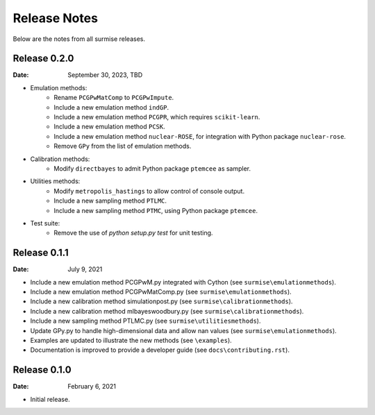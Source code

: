 =============
Release Notes
=============

Below are the notes from all surmise releases.

Release 0.2.0
-------------

:Date: September 30, 2023, TBD

* Emulation methods:
    * Rename ``PCGPwMatComp`` to ``PCGPwImpute``.
    * Include a new emulation method ``indGP``.
    * Include a new emulation method ``PCGPR``, which requires ``scikit-learn``.
    * Include a new emulation method ``PCSK``.
    * Include a new emulation method ``nuclear-ROSE``, for integration with Python package ``nuclear-rose``.
    * Remove ``GPy`` from the list of emulation methods.
* Calibration methods:
    * Modify ``directbayes`` to admit Python package ``ptemcee`` as sampler.
* Utilities methods:
    * Modify ``metropolis_hastings`` to allow control of console output.
    * Include a new sampling method ``PTLMC``.
    * Include a new sampling method ``PTMC``, using Python package ``ptemcee``.
* Test suite:
    * Remove the use of `python setup.py test` for unit testing.

Release 0.1.1
-------------

:Date: July 9, 2021

* Include a new emulation method PCGPwM.py integrated with Cython (see ``surmise\emulationmethods``).
* Include a new emulation method PCGPwMatComp.py (see ``surmise\emulationmethods``).
* Include a new calibration method simulationpost.py (see ``surmise\calibrationmethods``).
* Include a new calibration method mlbayeswoodbury.py (see ``surmise\calibrationmethods``).
* Include a new sampling method PTLMC.py (see ``surmise\utilitiesmethods``).
* Update GPy.py to handle high-dimensional data and allow nan values (see ``surmise\emulationmethods``).
* Examples are updated to illustrate the new methods (see ``\examples``).
* Documentation is improved to provide a developer guide (see ``docs\contributing.rst``).

Release 0.1.0
-------------

:Date: February 6, 2021

* Initial release.

